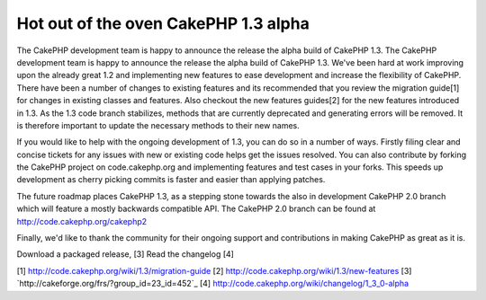 Hot out of the oven CakePHP 1.3 alpha
=====================================

The CakePHP development team is happy to announce the release the
alpha build of CakePHP 1.3.
The CakePHP development team is happy to announce the release the
alpha build of CakePHP 1.3. We've been hard at work improving upon the
already great 1.2 and implementing new features to ease development
and increase the flexibility of CakePHP. There have been a number of
changes to existing features and its recommended that you review the
migration guide[1] for changes in existing classes and features. Also
checkout the new features guides[2] for the new features introduced in
1.3. As the 1.3 code branch stabilizes, methods that are currently
deprecated and generating errors will be removed. It is therefore
important to update the necessary methods to their new names.

If you would like to help with the ongoing development of 1.3, you can
do so in a number of ways. Firstly filing clear and concise tickets
for any issues with new or existing code helps get the issues
resolved. You can also contribute by forking the CakePHP project on
code.cakephp.org and implementing features and test cases in your
forks. This speeds up development as cherry picking commits is faster
and easier than applying patches.

The future roadmap places CakePHP 1.3, as a stepping stone towards the
also in development CakePHP 2.0 branch which will feature a mostly
backwards compatible API. The CakePHP 2.0 branch can be found at
`http://code.cakephp.org/cakephp2`_

Finally, we'd like to thank the community for their ongoing support
and contributions in making CakePHP as great as it is.

Download a packaged release, [3]
Read the changelog [4]

[1] `http://code.cakephp.org/wiki/1.3/migration-guide`_
[2] `http://code.cakephp.org/wiki/1.3/new-features`_
[3] `http://cakeforge.org/frs/?group_id=23_id=452`_
[4] `http://code.cakephp.org/wiki/changelog/1_3_0-alpha`_

.. _http://code.cakephp.org/wiki/1.3/migration-guide: http://code.cakephp.org/wiki/1.3/migration-guide
.. _http://code.cakephp.org/wiki/changelog/1_3_0-alpha: http://code.cakephp.org/wiki/changelog/1_3_0-alpha
.. _http://code.cakephp.org/cakephp2: http://code.cakephp.org/cakephp2
.. _http://code.cakephp.org/wiki/1.3/new-features: http://code.cakephp.org/wiki/1.3/new-features
.. __id=452: http://cakeforge.org/frs/?group_id=23&release_id=452

.. author:: markstory
.. categories:: news
.. tags:: release,CakePHP,news,News

